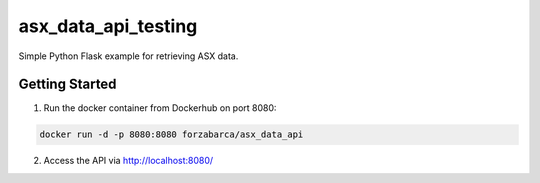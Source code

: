 ====
asx_data_api_testing
====

Simple Python Flask example for retrieving ASX data.

Getting Started
-----

1. Run the docker container from Dockerhub on port 8080:

.. code-block:: bash

  docker run -d -p 8080:8080 forzabarca/asx_data_api
  
2. Access the API via http://localhost:8080/
